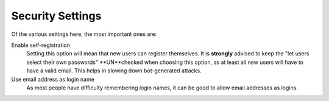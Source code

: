 =================
Security Settings
=================


.. figure:: ../../_robot/security-setup.png
   :align: center
   :alt: Security setup configuration

Of the various settings here, the most important ones are:

Enable self-registration
    Setting this option will mean that new users can register themselves.
    It is **strongly** advised to keep the "let users select their own passwords" **UN**checked when choosing this option, as at least all new users will have to have a valid email.
    This helps in slowing down bot-generated attacks.
Use email address as login name
    As most people have difficulty remembering login names, it can be good to allow email addresses as logins.
